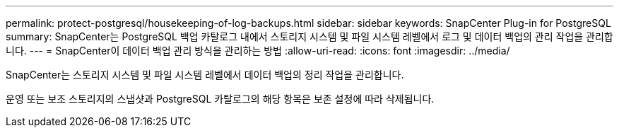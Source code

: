 ---
permalink: protect-postgresql/housekeeping-of-log-backups.html 
sidebar: sidebar 
keywords: SnapCenter Plug-in for PostgreSQL 
summary: SnapCenter는 PostgreSQL 백업 카탈로그 내에서 스토리지 시스템 및 파일 시스템 레벨에서 로그 및 데이터 백업의 관리 작업을 관리합니다. 
---
= SnapCenter이 데이터 백업 관리 방식을 관리하는 방법
:allow-uri-read: 
:icons: font
:imagesdir: ../media/


[role="lead"]
SnapCenter는 스토리지 시스템 및 파일 시스템 레벨에서 데이터 백업의 정리 작업을 관리합니다.

운영 또는 보조 스토리지의 스냅샷과 PostgreSQL 카탈로그의 해당 항목은 보존 설정에 따라 삭제됩니다.
